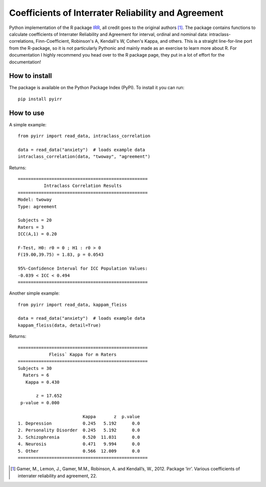 Coefficients of Interrater Reliability and Agreement
====================================================
.. image:: https://github.com/rickdkk/pyirr/actions/workflows/python-app.yml/badge.svg
.. image:: https://zenodo.org/badge/484431981.svg
   :target: https://zenodo.org/badge/latestdoi/484431981

Python implementation of the R package `IRR <https://CRAN.R-project.org/package=irr>`_, all credit goes to the original
authors [1]_. The package contains functions to calculate coefficients of Interrater Reliability and Agreement for interval,
ordinal and nominal data: intraclass-correlations, Finn-Coefficient, Robinson's A, Kendall's W, Cohen's Kappa, and others.
This is a straight line-for-line port from the R-package, so it is not particularly Pythonic and mainly made as an
exercise to learn more about R. For documentation I highly recommend you head over to the R package page, they put in a
lot of effort for the documentation!


How to install
--------------
The package is available on the Python Package Index (PyPI). To install it you can run::

    pip install pyirr

How to use
----------
A simple example::

    from pyirr import read_data, intraclass_correlation

    data = read_data("anxiety")  # loads example data
    intraclass_correlation(data, "twoway", "agreement")

Returns::

    ==================================================
              Intraclass Correlation Results
    ==================================================
    Model: twoway
    Type: agreement

    Subjects = 20
    Raters = 3
    ICC(A,1) = 0.20

    F-Test, H0: r0 = 0 ; H1 : r0 > 0
    F(19.00,39.75) = 1.83, p = 0.0543

    95%-Confidence Interval for ICC Population Values:
    -0.039 < ICC < 0.494
    ==================================================

Another simple example::

    from pyirr import read_data, kappam_fleiss

    data = read_data("anxiety")  # loads example data
    kappam_fleiss(data, detail=True)

Returns::

    ==================================================
                Fleiss` Kappa for m Raters
    ==================================================
    Subjects = 30
      Raters = 6
       Kappa = 0.430

           z = 17.652
     p-value = 0.000

                             Kappa       z  p.value
    1. Depression            0.245   5.192      0.0
    2. Personality Disorder  0.245   5.192      0.0
    3. Schizophrenia         0.520  11.031      0.0
    4. Neurosis              0.471   9.994      0.0
    5. Other                 0.566  12.009      0.0
    ==================================================

.. [1] Gamer, M., Lemon, J., Gamer, M.M., Robinson, A. and Kendall’s, W., 2012. Package ‘irr’. Various coefficients of interrater reliability and agreement, 22.
